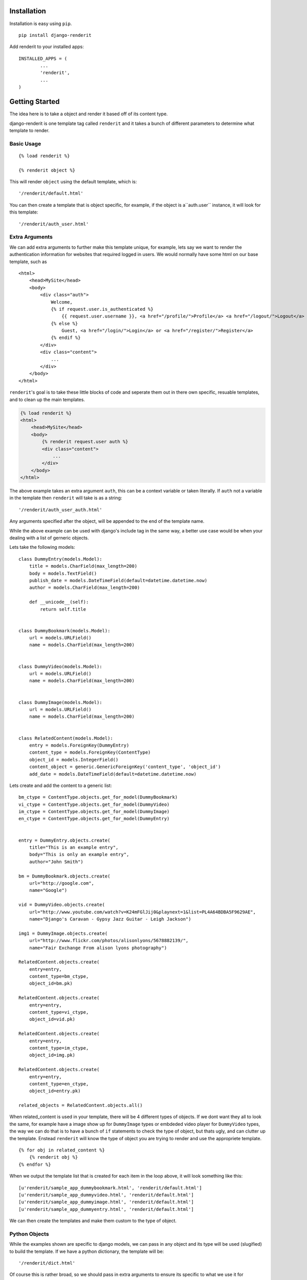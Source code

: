 ============
Installation
============

Installation is easy using ``pip``.

::

	pip install django-renderit


Add renderit to your installed apps::

	INSTALLED_APPS = (
		...
		'renderit',
		...
	)

===============
Getting Started
===============

The idea here is to take a object and render it based off of its content type.

django-renderit is one template tag called ``renderit`` and it takes 
a bunch of different parameters to determine what template to render.

Basic Usage
===========

::

	{% load renderit %}
	
	{% renderit object %}
	
This will render ``object`` using the default template, which is::

    '/renderit/default.html'

You can then create a template that is object specific, for example, if the 
object is a``auth.user`` instance, it will look for this template::
  
    '/renderit/auth_user.html'

Extra Arguments
===============

We can add extra arguments to further make this template unique, for example, 
lets say we want to render the authentication information for websites that 
required logged in users. We would normally have some html on our base 
template, such as

::

    <html>
        <head>MySite</head>
        <body>
            <div class="auth">
                Welcome, 
                {% if request.user.is_authenticated %}
                    {{ request.user.username }}, <a href="/profile/">Profile</a> <a href="/logout/">Logout</a>
                {% else %}
                    Guest, <a href="/login/">Login</a> or <a href="/register/">Register</a>
                {% endif %}
            </div>
            <div class="content">
                ...
            </div>
        </body>
    </html>
    
``renderit``'s goal is to take these little blocks of code and seperate them out 
in there own specific, resuable templates, and to clean up the main templates.

.. code-block:: django

    {% load renderit %}
    <html>
        <head>MySite</head>
        <body>
            {% renderit request.user auth %}
            <div class="content">
                ...
            </div>
        </body>
    </html>
    
The above example takes an extra argument ``auth``, this can be a context 
variable or taken literally. If ``auth`` not a variable in the template then 
``renderit`` will take is as a string::

    '/renderit/auth_user_auth.html'
  
Any arguments specified after the object, will be appended to the end of the 
template name.

While the above example can be used with django's include tag in the same way, 
a better use case would be when your dealing with a list of gerneric objects.

Lets take the following models::

    class DummyEntry(models.Model):
        title = models.CharField(max_length=200)
        body = models.TextField()
        publish_date = models.DateTimeField(default=datetime.datetime.now)
        author = models.CharField(max_length=200)
        
        def __unicode__(self):
            return self.title
            
        
    class DummyBookmark(models.Model):
        url = models.URLField()
        name = models.CharField(max_length=200)
        
        
    class DummyVideo(models.Model):
        url = models.URLField()
        name = models.CharField(max_length=200)
        
        
    class DummyImage(models.Model):
        url = models.URLField()
        name = models.CharField(max_length=200)
        
    
    class RelatedContent(models.Model):
        entry = models.ForeignKey(DummyEntry)
        content_type = models.ForeignKey(ContentType)
        object_id = models.IntegerField()
        content_object = generic.GenericForeignKey('content_type', 'object_id')
        add_date = models.DateTimeField(default=datetime.datetime.now)
    
Lets create and add the content to a generic list::
    
    bm_ctype = ContentType.objects.get_for_model(DummyBookmark)
    vi_ctype = ContentType.objects.get_for_model(DummyVideo)
    im_ctype = ContentType.objects.get_for_model(DummyImage)
    en_ctype = ContentType.objects.get_for_model(DummyEntry)

    
    entry = DummyEntry.objects.create(
        title="This is an example entry",
        body="This is only an example entry",
        author="John Smith")
        
    bm = DummyBookmark.objects.create(
        url="http://google.com",
        name="Google")
           
    vid = DummyVideo.objects.create(
        url="http://www.youtube.com/watch?v=K24mFGlJij0&playnext=1&list=PL4A64BDBA5F9629AE",
        name="Django's Caravan - Gypsy Jazz Guitar - Leigh Jackson") 
            
    img1 = DummyImage.objects.create(
        url="http://www.flickr.com/photos/alisonlyons/5678882139/",
        name="Fair Exchange From alison lyons photography")
        
    RelatedContent.objects.create(
        entry=entry,
        content_type=bm_ctype,
        object_id=bm.pk)
        
    RelatedContent.objects.create(
        entry=entry,
        content_type=vi_ctype,
        object_id=vid.pk)
    
    RelatedContent.objects.create(
        entry=entry,
        content_type=im_ctype,
        object_id=img.pk)
    
    RelatedContent.objects.create(
        entry=entry,
        content_type=en_ctype,
        object_id=entry.pk)

    related_objects = RelatedContent.objects.all()
 
When related_content is used in your template, there will be 4 different 
types of objects. If we dont want they all to look the same, for example have 
a image show up for ``DummyImage`` types or embdeded video 
player for ``DummyVideo`` types, the way we can do that is to have a bunch of 
``if`` statements to check the type of object, but thats ugly, and can clutter 
up the template. Enstead ``renderit`` will know the type of object you are 
trying to render and use the appropriete template.

::

    {% for obj in related_content %}
        {% renderit obj %}
    {% endfor %}
    
When we output the template list that is created for each item in the loop above, 
it will look something like this::

    [u'renderit/sample_app_dummybookmark.html', 'renderit/default.html']
    [u'renderit/sample_app_dummyvideo.html', 'renderit/default.html']
    [u'renderit/sample_app_dummyimage.html', 'renderit/default.html']
    [u'renderit/sample_app_dummyentry.html', 'renderit/default.html']

We can then create the templates and make them custom to the type of object.

Python Objects
==============

While the examples shown are specific to django models, we can pass in any object 
and its type will be used (slugified) to build the template. If we have a python 
dictionary, the template will be::

    '/renderit/dict.html'

Of course this is rather broad, so we should pass in extra arguments to ensure 
its specific to what we use it for

::

    {% renderit dict_obj top10 %}
    
The template that will be looked for first would be::

    '/renderit/dict_top10.html'
    
Fallback
========

Fallback template paths are generated based on the arguments supplied, which 
the last possible template being '/renderit/default.html'.
